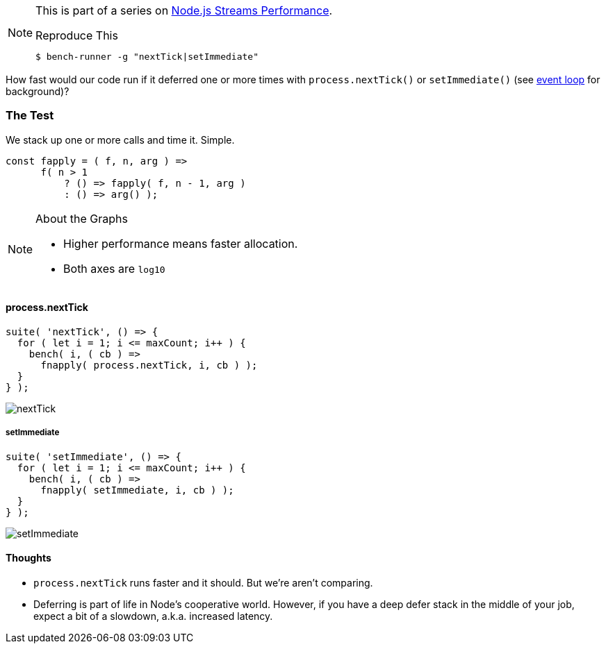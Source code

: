 [NOTE]
====
This is part of a series on http://vperi.com/2017/07/03/node-js-streams-performance[Node.js Streams Performance].

.Reproduce This
```javascript
$ bench-runner -g "nextTick|setImmediate"
```
====

[.address]
How fast would our code run if it deferred one or more times with `process.nextTick()` or `setImmediate()` (see https://nodejs.org/en/docs/guides/event-loop-timers-and-nexttick/[event loop] for background)?

=== The Test
We stack up one or more calls and time it. Simple.

[source, javascript]
----
const fapply = ( f, n, arg ) =>
      f( n > 1
          ? () => fapply( f, n - 1, arg )
          : () => arg() );
----

[NOTE]
====
.About the Graphs
- Higher performance means faster allocation.
- Both axes are `log10`
====

==== process.nextTick
```javascript
suite( 'nextTick', () => {
  for ( let i = 1; i <= maxCount; i++ ) {
    bench( i, ( cb ) =>
      fnapply( process.nextTick, i, cb ) );
  }
} );
```

image:70.png[nextTick]

===== setImmediate
```javascript
suite( 'setImmediate', () => {
  for ( let i = 1; i <= maxCount; i++ ) {
    bench( i, ( cb ) =>
      fnapply( setImmediate, i, cb ) );
  }
} );
```

image:72.png[setImmediate]

==== Thoughts
* `process.nextTick` runs faster and it should. But we're aren't comparing.
* Deferring is part of life in Node's cooperative world. However, if you have a deep defer stack in the middle of your job, expect a bit of a slowdown, a.k.a. increased latency.
